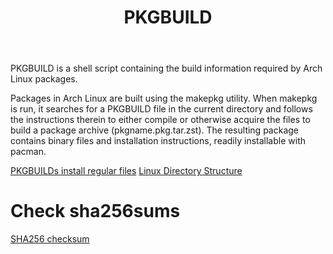 :PROPERTIES:
:ID:       917be974-9940-4719-97e3-1e40141e88cc
:END:
#+title: PKGBUILD
#+filetags: PKGBUILD

PKGBUILD is a shell script containing the build information required by Arch Linux packages.

Packages in Arch Linux are built using the makepkg utility. When makepkg is run, it searches for a PKGBUILD file in the current directory and follows the instructions therein to either compile or otherwise acquire the files to build a package archive (pkgname.pkg.tar.zst). The resulting package contains binary files and installation instructions, readily installable with pacman.

[[id:bf45a0e9-97e0-499e-8597-65ce23618425][PKGBUILDs install regular files]]
[[id:e3f304fa-6c92-4569-967a-38ec59404ca6][Linux Directory Structure]]

* Check sha256sums
[[id:ffe1dad4-f8b9-4089-95ae-becfd572bd80][SHA256 checksum]]
